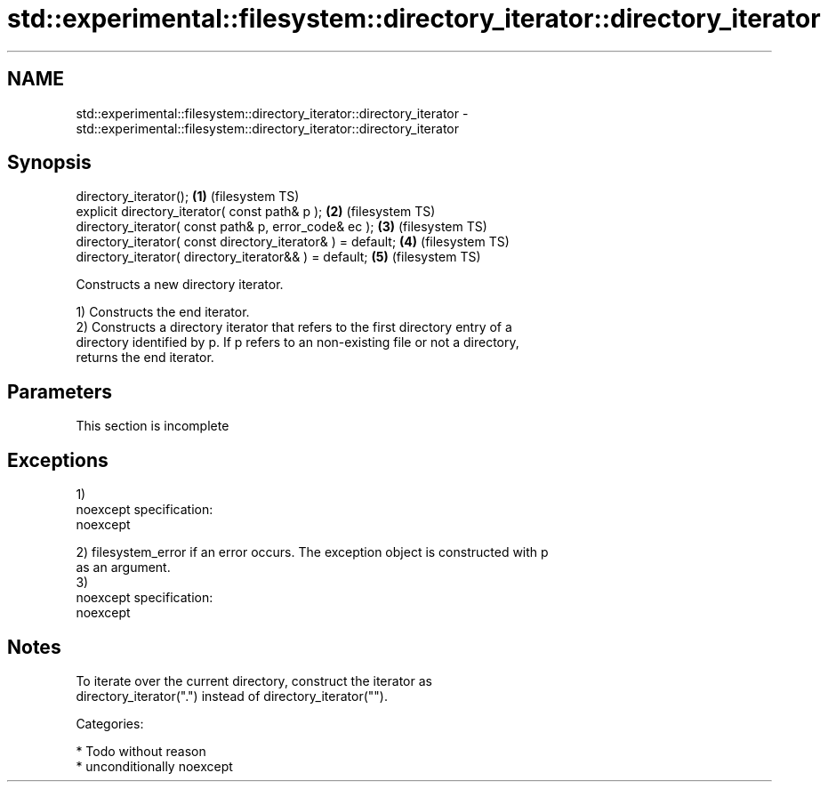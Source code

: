 .TH std::experimental::filesystem::directory_iterator::directory_iterator 3 "Nov 25 2015" "2.1 | http://cppreference.com" "C++ Standard Libary"
.SH NAME
std::experimental::filesystem::directory_iterator::directory_iterator \- std::experimental::filesystem::directory_iterator::directory_iterator

.SH Synopsis
   directory_iterator();                                      \fB(1)\fP (filesystem TS)
   explicit directory_iterator( const path& p );              \fB(2)\fP (filesystem TS)
   directory_iterator( const path& p, error_code& ec );       \fB(3)\fP (filesystem TS)
   directory_iterator( const directory_iterator& ) = default; \fB(4)\fP (filesystem TS)
   directory_iterator( directory_iterator&& ) = default;      \fB(5)\fP (filesystem TS)

   Constructs a new directory iterator.

   1) Constructs the end iterator.
   2) Constructs a directory iterator that refers to the first directory entry of a
   directory identified by p. If p refers to an non-existing file or not a directory,
   returns the end iterator.

.SH Parameters

    This section is incomplete

.SH Exceptions

   1)
   noexcept specification:  
   noexcept
     
   2) filesystem_error if an error occurs. The exception object is constructed with p
   as an argument.
   3)
   noexcept specification:  
   noexcept
     

.SH Notes

   To iterate over the current directory, construct the iterator as
   directory_iterator(".") instead of directory_iterator("").

   Categories:

     * Todo without reason
     * unconditionally noexcept
